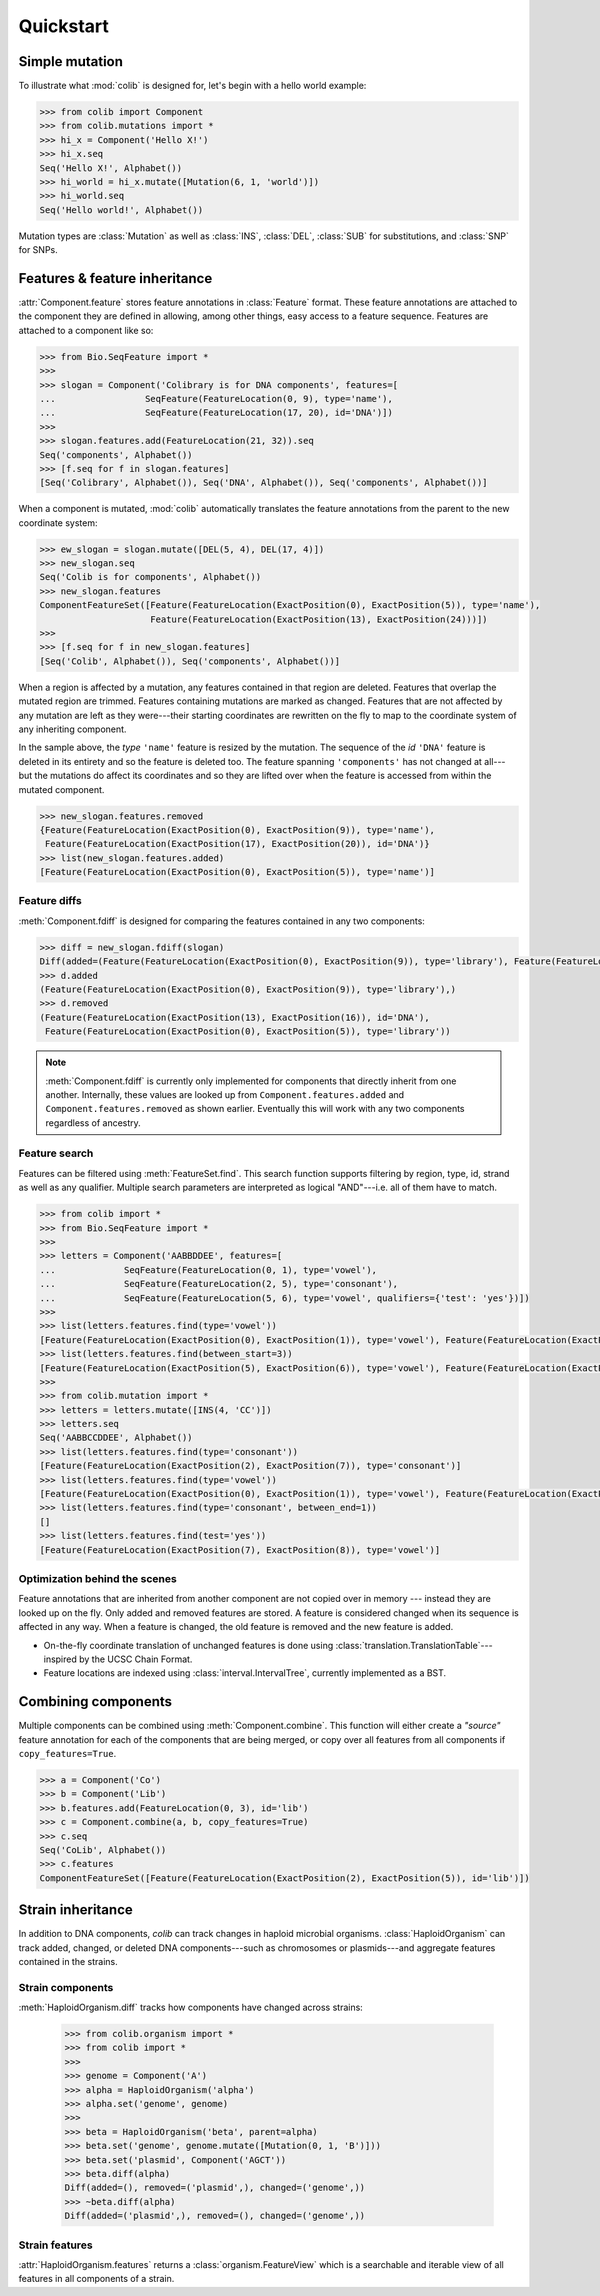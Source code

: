 
==========
Quickstart
==========

.. module:: colib

Simple mutation
---------------


To illustrate what :mod:`colib` is designed for, let's begin with a hello world example:

.. code-block:: python

    >>> from colib import Component
    >>> from colib.mutations import *
    >>> hi_x = Component('Hello X!')
    >>> hi_x.seq
    Seq('Hello X!', Alphabet())
    >>> hi_world = hi_x.mutate([Mutation(6, 1, 'world')])
    >>> hi_world.seq
    Seq('Hello world!', Alphabet())


.. module:: mutation

Mutation types are :class:`Mutation` as well as :class:`INS`,  :class:`DEL`, :class:`SUB` for substitutions, and
:class:`SNP` for SNPs.

.. module:: colib
.. features

Features & feature inheritance
------------------------------

:attr:`Component.feature` stores feature annotations in :class:`Feature` format. These feature annotations are attached
to the component they are defined in allowing, among other things, easy access to a feature sequence. Features are
attached to a component like so:

.. code-block:: python

    >>> from Bio.SeqFeature import *
    >>>
    >>> slogan = Component('Colibrary is for DNA components', features=[
    ...                 SeqFeature(FeatureLocation(0, 9), type='name'),
    ...                 SeqFeature(FeatureLocation(17, 20), id='DNA')])
    >>>
    >>> slogan.features.add(FeatureLocation(21, 32)).seq
    Seq('components', Alphabet())
    >>> [f.seq for f in slogan.features]
    [Seq('Colibrary', Alphabet()), Seq('DNA', Alphabet()), Seq('components', Alphabet())]


When a component is mutated, :mod:`colib` automatically translates the feature annotations from the parent to
the new coordinate system:

.. code-block:: python

    >>> ew_slogan = slogan.mutate([DEL(5, 4), DEL(17, 4)])
    >>> new_slogan.seq
    Seq('Colib is for components', Alphabet())
    >>> new_slogan.features
    ComponentFeatureSet([Feature(FeatureLocation(ExactPosition(0), ExactPosition(5)), type='name'),
                         Feature(FeatureLocation(ExactPosition(13), ExactPosition(24)))])
    >>>
    >>> [f.seq for f in new_slogan.features]
    [Seq('Colib', Alphabet()), Seq('components', Alphabet())]


When a region is affected by a mutation, any features contained in that region are deleted. Features that overlap
the mutated region are trimmed. Features containing mutations are marked as changed. Features that are not affected by any
mutation are left as they were---their starting coordinates are rewritten on the fly to map to the coordinate system
of any inheriting component.

In the sample above, the `type` ``'name'`` feature is resized by the mutation. The sequence of the
`id` ``'DNA'`` feature is deleted in its entirety and so the feature is deleted too. The feature spanning ``'components'``
has not changed at all---but the mutations do affect its coordinates and so they are lifted over when the feature
is accessed from within the mutated component.

.. code-block:: python

    >>> new_slogan.features.removed
    {Feature(FeatureLocation(ExactPosition(0), ExactPosition(9)), type='name'),
     Feature(FeatureLocation(ExactPosition(17), ExactPosition(20)), id='DNA')}
    >>> list(new_slogan.features.added)
    [Feature(FeatureLocation(ExactPosition(0), ExactPosition(5)), type='name')]


Feature diffs
^^^^^^^^^^^^^

:meth:`Component.fdiff` is designed for comparing the features contained in any two components:

.. code-block:: python

    >>> diff = new_slogan.fdiff(slogan)
    Diff(added=(Feature(FeatureLocation(ExactPosition(0), ExactPosition(9)), type='library'), Feature(FeatureLocation(ExactPosition(17), ExactPosition(18)), id='DNA')), removed=(Feature(FeatureLocation(ExactPosition(14), ExactPosition(17)), id='DNA'), Feature(FeatureLocation(ExactPosition(0), ExactPosition(5)), type='library'), Feature(FeatureLocation(ExactPosition(13), ExactPosition(16)), id='DNA')))
    >>> d.added
    (Feature(FeatureLocation(ExactPosition(0), ExactPosition(9)), type='library'),)
    >>> d.removed
    (Feature(FeatureLocation(ExactPosition(13), ExactPosition(16)), id='DNA'),
     Feature(FeatureLocation(ExactPosition(0), ExactPosition(5)), type='library'))



.. note::

    :meth:`Component.fdiff` is currently only implemented for components that directly inherit from one another.
    Internally, these values are looked up from ``Component.features.added`` and ``Component.features.removed``
    as shown earlier. Eventually this will work with any two components regardless of ancestry.

Feature search
^^^^^^^^^^^^^^

Features can be filtered using :meth:`FeatureSet.find`. This search function supports filtering by region, type, id,
strand as well as any qualifier. Multiple search parameters are interpreted as logical "AND"---i.e. all of them have
to match.

.. code-block:: python

    >>> from colib import *
    >>> from Bio.SeqFeature import *
    >>>
    >>> letters = Component('AABBDDEE', features=[
    ...             SeqFeature(FeatureLocation(0, 1), type='vowel'),
    ...             SeqFeature(FeatureLocation(2, 5), type='consonant'),
    ...             SeqFeature(FeatureLocation(5, 6), type='vowel', qualifiers={'test': 'yes'})])
    >>>
    >>> list(letters.features.find(type='vowel'))
    [Feature(FeatureLocation(ExactPosition(0), ExactPosition(1)), type='vowel'), Feature(FeatureLocation(ExactPosition(5), ExactPosition(6)), type='vowel')]
    >>> list(letters.features.find(between_start=3))
    [Feature(FeatureLocation(ExactPosition(5), ExactPosition(6)), type='vowel'), Feature(FeatureLocation(ExactPosition(2), ExactPosition(5)), type='consonant')]
    >>>
    >>> from colib.mutation import *
    >>> letters = letters.mutate([INS(4, 'CC')])
    >>> letters.seq
    Seq('AABBCCDDEE', Alphabet())
    >>> list(letters.features.find(type='consonant'))
    [Feature(FeatureLocation(ExactPosition(2), ExactPosition(7)), type='consonant')]
    >>> list(letters.features.find(type='vowel'))
    [Feature(FeatureLocation(ExactPosition(0), ExactPosition(1)), type='vowel'), Feature(FeatureLocation(ExactPosition(7), ExactPosition(8)), type='vowel')]
    >>> list(letters.features.find(type='consonant', between_end=1))
    []
    >>> list(letters.features.find(test='yes'))
    [Feature(FeatureLocation(ExactPosition(7), ExactPosition(8)), type='vowel')]


Optimization behind the scenes
^^^^^^^^^^^^^^^^^^^^^^^^^^^^^^

Feature annotations that are inherited from another component are not copied over
in memory --- instead they are looked up on the fly. Only added and removed features are stored. A feature is
considered changed when its sequence is affected in any way. When a feature is changed, the old feature is removed and
the new feature is added.

- On-the-fly coordinate translation of unchanged features is done using :class:`translation.TranslationTable`---inspired
  by the UCSC Chain Format.
- Feature locations are indexed using :class:`interval.IntervalTree`, currently implemented as a BST.


Combining components
--------------------

Multiple components can be combined using :meth:`Component.combine`. This function will either create a `"source"`
feature annotation for each of the components that are being merged, or copy over all features from all components if
``copy_features=True``.

.. code-block:: python

    >>> a = Component('Co')
    >>> b = Component('Lib')
    >>> b.features.add(FeatureLocation(0, 3), id='lib')
    >>> c = Component.combine(a, b, copy_features=True)
    >>> c.seq
    Seq('CoLib', Alphabet())
    >>> c.features
    ComponentFeatureSet([Feature(FeatureLocation(ExactPosition(2), ExactPosition(5)), id='lib')])


Strain inheritance
------------------

In addition to DNA components, `colib` can track changes in haploid microbial organisms. :class:`HaploidOrganism`
can track added, changed, or deleted DNA components---such as chromosomes or plasmids---and aggregate features
contained in the strains.

Strain components
^^^^^^^^^^^^^^^^^

:meth:`HaploidOrganism.diff` tracks how components have changed across strains:

    >>> from colib.organism import *
    >>> from colib import *
    >>>
    >>> genome = Component('A')
    >>> alpha = HaploidOrganism('alpha')
    >>> alpha.set('genome', genome)
    >>>
    >>> beta = HaploidOrganism('beta', parent=alpha)
    >>> beta.set('genome', genome.mutate([Mutation(0, 1, 'B')]))
    >>> beta.set('plasmid', Component('AGCT'))
    >>> beta.diff(alpha)
    Diff(added=(), removed=('plasmid',), changed=('genome',))
    >>> ~beta.diff(alpha)
    Diff(added=('plasmid',), removed=(), changed=('genome',))


Strain features
^^^^^^^^^^^^^^^

:attr:`HaploidOrganism.features` returns a :class:`organism.FeatureView` which is a searchable and iterable
view of all features in all components of a strain.

.. Additionally, :meth:`HaploidOrganism.fdiff` returns added and removed features across all components in a strain.
